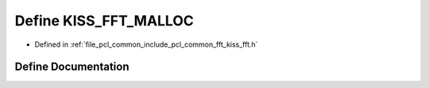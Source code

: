 .. _exhale_define_kiss__fft_8h_1aa6e24524bfa0247ac606c950e43a9a4d:

Define KISS_FFT_MALLOC
======================

- Defined in :ref:`file_pcl_common_include_pcl_common_fft_kiss_fft.h`


Define Documentation
--------------------


.. doxygendefine:: KISS_FFT_MALLOC
